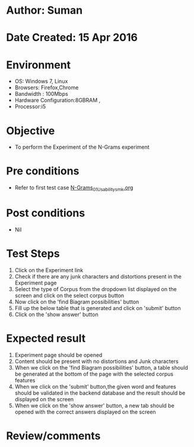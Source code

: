 * Author: Suman
* Date Created: 15 Apr 2016
* Environment
  - OS: Windows 7, Linux
  - Browsers: Firefox,Chrome
  - Bandwidth : 100Mbps
  - Hardware Configuration:8GBRAM , 
  - Processor:i5

* Objective
  - To perform the Experiment of the N-Grams experiment

* Pre conditions
  - Refer to first test case [[https://github.com/Virtual-Labs/natural-language-processing-iiith/blob/master/test-cases/integration_test-cases/N-Grams/N-Grams_01_Usability_smk.org][N-Grams_01_Usability_smk.org]]

* Post conditions
  - Nil
* Test Steps
  1. Click on the Experiment link 
  2. Check if there are any junk characters and distortions present in the Experiment page
  3. Select the type of Corpus from the dropdown list displayed on the screen and click on the select corpus button
  4. Now click on the 'find Biagram possibilities' button
  5. Fill up the below table that is generated and click on 'submit' button 
  6. Click on the 'show answer' button

* Expected result
  1. Experiment page should be opened
  2. Content should be present with no distortions and Junk characters
  3. When we click on the 'find Biagram possibilities' button, a table should be generated at the bottom of the page with the selected corpus features
  4. When we click on  the 'submit' button,the given word and features should be validated in the backend database and the result should be displayed on the screen
  5. When we click on the 'show answer' button, a new tab should be opened with the correct answers displayed on the screen

* Review/comments


